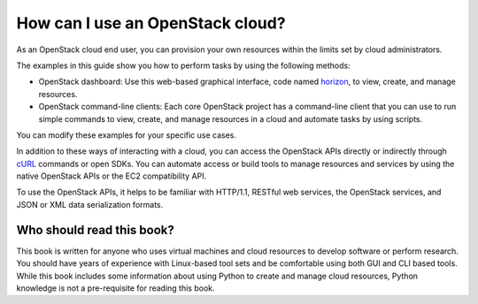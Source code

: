 =================================
How can I use an OpenStack cloud?
=================================

As an OpenStack cloud end user, you can provision your own resources
within the limits set by cloud administrators.

The examples in this guide show you how to perform tasks by using the
following methods:

* OpenStack dashboard: Use this web-based graphical interface, code named
  `horizon <https://git.openstack.org/cgit/openstack/horizon>`__, to view,
  create, and manage resources.

* OpenStack command-line clients: Each core OpenStack project has a
  command-line client that you can use to run simple commands to view,
  create, and manage resources in a cloud and automate tasks by using
  scripts.

You can modify these examples for your specific use cases.

In addition to these ways of interacting with a cloud, you can access
the OpenStack APIs directly or indirectly through `cURL <http://curl.haxx.se>`__
commands or open SDKs. You can automate access or build tools to manage
resources and services by using the native OpenStack APIs or the EC2
compatibility API.

To use the OpenStack APIs, it helps to be familiar with HTTP/1.1,
RESTful web services, the OpenStack services, and JSON or XML data
serialization formats.

Who should read this book?
~~~~~~~~~~~~~~~~~~~~~~~~~~

This book is written for anyone who uses virtual machines and cloud
resources to develop software or perform research. You should have
years of experience with Linux-based tool sets and be comfortable
using both GUI and CLI based tools. While this book includes some
information about using Python to create and manage cloud resources,
Python knowledge is not a pre-requisite for reading this book.
